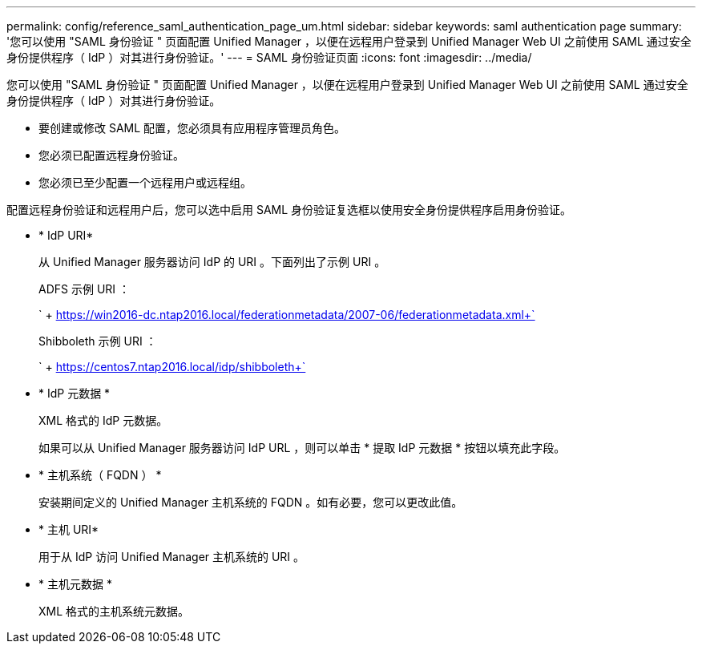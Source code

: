 ---
permalink: config/reference_saml_authentication_page_um.html 
sidebar: sidebar 
keywords: saml authentication page 
summary: '您可以使用 "SAML 身份验证 " 页面配置 Unified Manager ，以便在远程用户登录到 Unified Manager Web UI 之前使用 SAML 通过安全身份提供程序（ IdP ）对其进行身份验证。' 
---
= SAML 身份验证页面
:icons: font
:imagesdir: ../media/


[role="lead"]
您可以使用 "SAML 身份验证 " 页面配置 Unified Manager ，以便在远程用户登录到 Unified Manager Web UI 之前使用 SAML 通过安全身份提供程序（ IdP ）对其进行身份验证。

* 要创建或修改 SAML 配置，您必须具有应用程序管理员角色。
* 您必须已配置远程身份验证。
* 您必须已至少配置一个远程用户或远程组。


配置远程身份验证和远程用户后，您可以选中启用 SAML 身份验证复选框以使用安全身份提供程序启用身份验证。

* * IdP URI*
+
从 Unified Manager 服务器访问 IdP 的 URI 。下面列出了示例 URI 。

+
ADFS 示例 URI ：

+
` + https://win2016-dc.ntap2016.local/federationmetadata/2007-06/federationmetadata.xml+`

+
Shibboleth 示例 URI ：

+
` + https://centos7.ntap2016.local/idp/shibboleth+`

* * IdP 元数据 *
+
XML 格式的 IdP 元数据。

+
如果可以从 Unified Manager 服务器访问 IdP URL ，则可以单击 * 提取 IdP 元数据 * 按钮以填充此字段。

* * 主机系统（ FQDN ） *
+
安装期间定义的 Unified Manager 主机系统的 FQDN 。如有必要，您可以更改此值。

* * 主机 URI*
+
用于从 IdP 访问 Unified Manager 主机系统的 URI 。

* * 主机元数据 *
+
XML 格式的主机系统元数据。


